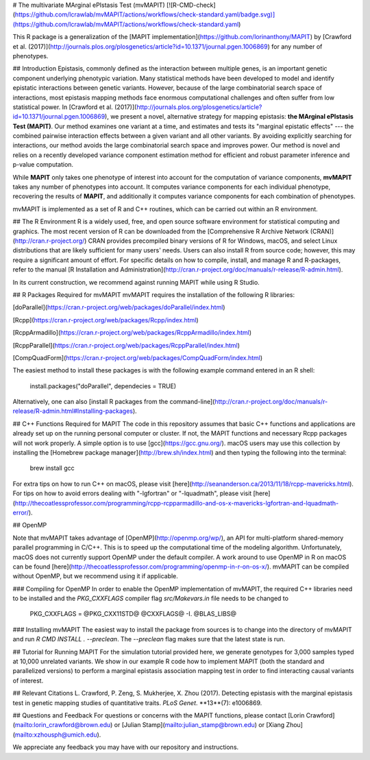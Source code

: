 # The multivariate MArginal ePIstasis Test (mvMAPIT) [![R-CMD-check](https://github.com/lcrawlab/mvMAPIT/actions/workflows/check-standard.yaml/badge.svg)](https://github.com/lcrawlab/mvMAPIT/actions/workflows/check-standard.yaml)

This R package is a generalization of the [MAPIT implementation](https://github.com/lorinanthony/MAPIT) by [Crawford et al. (2017)](http://journals.plos.org/plosgenetics/article?id=10.1371/journal.pgen.1006869) for any number of phenotypes.

## Introduction
Epistasis, commonly defined as the interaction between multiple genes, is an important genetic component underlying phenotypic variation. Many statistical methods have been developed to model and identify epistatic interactions between genetic variants.
However, because of the large combinatorial search space of interactions, most epistasis mapping methods face enormous computational challenges and often suffer from low statistical power. In [Crawford et al. (2017)](http://journals.plos.org/plosgenetics/article?id=10.1371/journal.pgen.1006869), we present a novel, alternative strategy for mapping epistasis: **the MArginal ePIstasis Test (MAPIT)**.
Our method examines one variant at a time, and estimates and tests its "marginal epistatic effects" --- the combined pairwise interaction effects between a given variant and all other variants. By avoiding explicitly searching for interactions, our method avoids the large combinatorial search space and improves power.
Our method is novel and relies on a recently developed variance component estimation method for efficient and robust parameter inference and p-value computation.

While **MAPIT** only takes one phenotype of interest into account for the computation of variance components, **mvMAPIT** takes any number of phenotypes into account. It computes variance components for each individual phenotype, recovering the results of **MAPIT**, and additionally it computes variance components for each combination of phenotypes.

mvMAPIT is implemented as a set of R and C++ routines, which can be carried out within an R environment.


## The R Environment
R is a widely used, free, and open source software environment for statistical computing and graphics. The most recent version of R can be downloaded from the
[Comprehensive R Archive Network (CRAN)](http://cran.r-project.org/)
CRAN provides precompiled binary versions of R for Windows, macOS, and select Linux distributions that are likely sufficient for many users' needs.  Users can also install R from source code;  however, this may require a significant amount of effort.
For specific details on how to compile, install, and manage R and R-packages, refer to the manual [R Installation and Administration](http://cran.r-project.org/doc/manuals/r-release/R-admin.html).

In its current construction, we recommend against running MAPIT while using R Studio.

## R Packages Required for mvMAPIT
mvMAPIT requires the installation of the following R libraries:

[doParallel](https://cran.r-project.org/web/packages/doParallel/index.html)

[Rcpp](https://cran.r-project.org/web/packages/Rcpp/index.html)

[RcppArmadillo](https://cran.r-project.org/web/packages/RcppArmadillo/index.html)

[RcppParallel](https://cran.r-project.org/web/packages/RcppParallel/index.html)

[CompQuadForm](https://cran.r-project.org/web/packages/CompQuadForm/index.html)

The easiest method to install these packages is with the following example command entered in an R shell:

    install.packages("doParallel", dependecies = TRUE)

Alternatively, one can also [install R packages from the command-line](http://cran.r-project.org/doc/manuals/r-release/R-admin.html#Installing-packages).

## C++ Functions Required for MAPIT
The code in this repository assumes that basic C++ functions and applications are already set up on the running personal computer or cluster. If not, the MAPIT functions and necessary Rcpp packages will not work properly.
A simple option is to use [gcc](https://gcc.gnu.org/). macOS users may use this collection by installing the [Homebrew package manager](http://brew.sh/index.html) and then typing the following into the terminal:

    brew install gcc

For extra tips on how to run C++ on macOS, please visit [here](http://seananderson.ca/2013/11/18/rcpp-mavericks.html). For tips on how to avoid errors dealing with "-lgfortran" or "-lquadmath", please visit [here](http://thecoatlessprofessor.com/programming/rcpp-rcpparmadillo-and-os-x-mavericks-lgfortran-and-lquadmath-error/).

## OpenMP

Note that mvMAPIT takes advantage of [OpenMP](http://openmp.org/wp/), an API for multi-platform shared-memory parallel programming in C/C++. This is to speed up the computational time of the modeling algorithm. Unfortunately, macOS does not currently support OpenMP under the default compiler.
A work around to use OpenMP in R on macOS can be found [here](http://thecoatlessprofessor.com/programming/openmp-in-r-on-os-x/). mvMAPIT can be compiled without OpenMP, but we recommend using it if applicable.

### Compiling for OpenMP
In order to enable the OpenMP implementation of mvMAPIT, the required C++ libraries need to be installed and the `PKG_CXXFLAGS` compiler flag `src/Makevars.in` file needs to be changed to

    PKG_CXXFLAGS = @PKG_CXX11STD@  @CXXFLAGS@ -I. @BLAS_LIBS@

### Installing mvMAPIT
The easiest way to install the package from sources is to change into the directory of mvMAPIT and run `R CMD INSTALL . --preclean`. The `--preclean` flag makes sure that the latest state is run.

## Tutorial for Running MAPIT
For the simulation tutorial provided here, we generate genotypes for 3,000 samples typed at 10,000 unrelated variants. We show in our example R code how to implement MAPIT (both the standard and parallelized versions) to perform a marginal epistasis association mapping test in order to find interacting causal variants of interest.

## Relevant Citations
L. Crawford, P. Zeng, S. Mukherjee, X. Zhou (2017). Detecting epistasis with the marginal epistasis test in genetic mapping studies of quantitative traits. *PLoS Genet*. **13**(7): e1006869.

## Questions and Feedback
For questions or concerns with the MAPIT functions, please contact
[Lorin Crawford](mailto:lorin_crawford@brown.edu) or
[Julian Stamp](mailto:julian_stamp@brown.edu) or
[Xiang Zhou](mailto:xzhousph@umich.edu).

We appreciate any feedback you may have with our repository and instructions.
